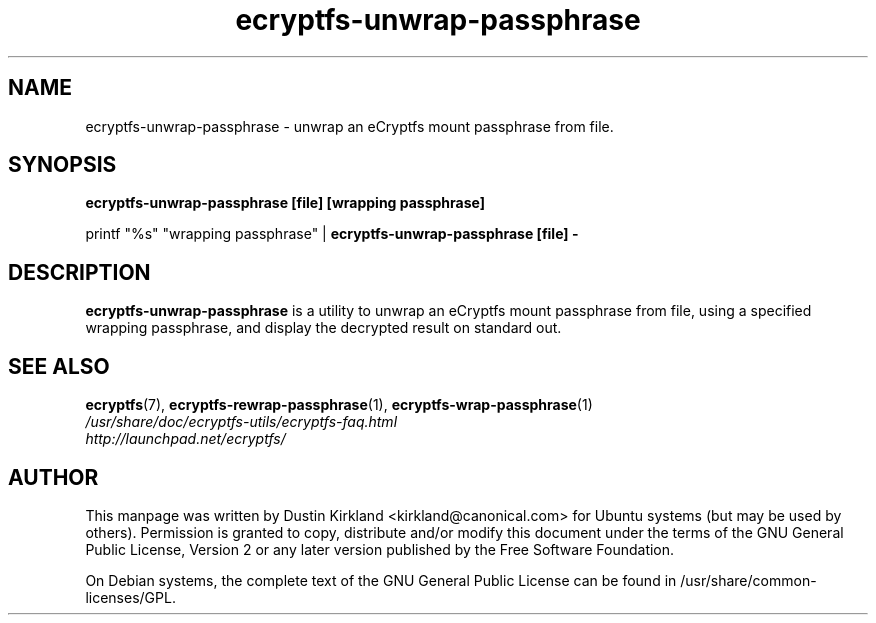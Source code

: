 .TH ecryptfs-unwrap-passphrase 1 2008-07-21 ecryptfs-utils "eCryptfs"
.SH NAME
ecryptfs-unwrap-passphrase \- unwrap an eCryptfs mount passphrase from file.

.SH SYNOPSIS
\fBecryptfs-unwrap-passphrase [file] [wrapping passphrase]\fP

printf "%s" "wrapping passphrase" | \fBecryptfs-unwrap-passphrase [file] -\fP

.SH DESCRIPTION
\fBecryptfs-unwrap-passphrase\fP is a utility to unwrap an eCryptfs mount passphrase from file, using a specified wrapping passphrase, and display the decrypted result on standard out.

.SH SEE ALSO
.PD 0
.TP
\fBecryptfs\fP(7), \fBecryptfs-rewrap-passphrase\fP(1), \fBecryptfs-wrap-passphrase\fP(1)

.TP
\fI/usr/share/doc/ecryptfs-utils/ecryptfs-faq.html\fP

.TP
\fIhttp://launchpad.net/ecryptfs/\fP
.PD

.SH AUTHOR
This manpage was written by Dustin Kirkland <kirkland@canonical.com> for Ubuntu systems (but may be used by others).  Permission is granted to copy, distribute and/or modify this document under the terms of the GNU General Public License, Version 2 or any later version published by the Free Software Foundation.

On Debian systems, the complete text of the GNU General Public License can be found in /usr/share/common-licenses/GPL.
